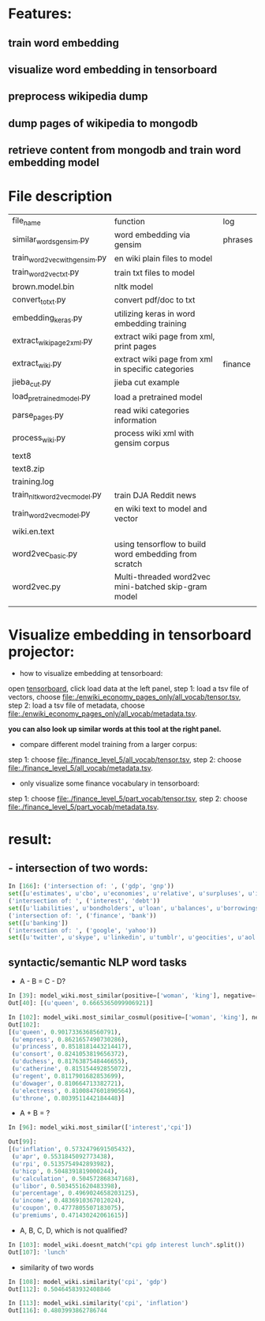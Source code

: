 * Features:
** train word embedding
** visualize word embedding in tensorboard
** preprocess wikipedia dump
** dump pages of wikipedia to mongodb
** retrieve content from mongodb and train word embedding model
* File description
| file_name                     | function                                              | log     |
| similar_words_gensim.py       | word embedding via gensim                             | phrases |
| train_word2vec_with_gensim.py | en wiki plain files to model                          |         |
| train_word2vec_txt.py         | train txt files to model                              |         |
| brown.model.bin               | nltk model                                            |         |
| convert_to_txt.py             | convert pdf/doc to txt                                |         |
| embedding_keras.py            | utilizing keras in word embedding training            |         |
| extract_wiki_page2xml.py      | extract wiki page from xml, print pages               |         |
| extract_wiki.py               | extract wiki page from xml in specific categories     | finance |
| jieba_cut.py                  | jieba cut example                                     |         |
| load_pre_trained_model.py     | load a pretrained model                               |         |
| parse_pages.py                | read wiki categories information                      |         |
| process_wiki.py               | process wiki xml with gensim corpus                   |         |
| text8                         |                                                       |         |
| text8.zip                     |                                                       |         |
| training.log                  |                                                       |         |
| train_nltk_word2vec_model.py  | train DJA Reddit news                                 |         |
| train_word2vec_model.py       | en wiki text to model and vector                      |         |
| wiki.en.text                  |                                                       |         |
| word2vec_basic.py             | using tensorflow to build word embedding from scratch |         |
| word2vec.py                   | Multi-threaded word2vec mini-batched skip-gram model  |         |
|                               |                                                       |         |
* Visualize embedding in tensorboard projector:
- how to visualize embedding at tensorboard:
open [[https://projector.tensorflow.org][tensorboard]], click load data at the left panel, step 1: load a tsv file of vectors, choose [[file:./enwiki_economy_pages_only/all_vocab/tensor.tsv]], step 2: load a tsv file of metadata, choose [[file:./enwiki_economy_pages_only/all_vocab/metadata.tsv]].

*you can also look up similar words at this tool at the right panel.*
- compare different model training from a larger corpus:
step 1: choose [[file:./finance_level_5/all_vocab/tensor.tsv]], step 2: choose [[file:./finance_level_5/all_vocab/metadata.tsv]].
- only visualize some finance vocabulary in tensorboard:
step 1: choose [[file:./finance_level_5/part_vocab/tensor.tsv]], step 2: choose [[file:./finance_level_5/part_vocab/metadata.tsv]].

* result:
** - intersection of two words:
#+BEGIN_SRC python
In [166]: ('intersection of: ', ('gdp', 'gnp'))
set([u'estimates', u'cbo', u'economies', u'relative', u'surpluses', u'inequality', u'gross', u'expenditures', u'ratio', u'consumption', u'incomes', u'projected', u'forecast', u'nominal', u'deficit', u'gdps', u'economy', u'coefficient', u'exports', u'gini', u'outlays', u'expenditure', u'cpi', u'gni', u'deficits', u'capita', u'growth', u'output', u'revenues'])
('intersection of: ', ('interest', 'debt'))
set([u'liabilities', u'bondholders', u'loan', u'balances', u'borrowings', u'mbs', u'creditor', u'mortgage', u'indebtedness', u'debts', u'unsecured', u'collateral', u'repayments', u'repayment', u'bonds', u'borrower', u'loans', u'borrowers', u'refinancing', u'default', u'borrowing', u'mortgages', u'defaults'])
('intersection of: ', ('finance', 'bank'))
set([u'banking'])
('intersection of: ', ('google', 'yahoo'))
set([u'twitter', u'skype', u'linkedin', u'tumblr', u'geocities', u'aol', u'gmail', u'spotify', u'pinterest', u'adwords', u'myspace', u'airbnb', u'foursquare', u'wordpress', u'doubleclick', u'adsense', u'whatsapp', u'flickr', u'baidu', u'hotmail', u'quora', u'facebook', u'snapchat', u'dropbox', u'netscape', u'bing', u'ebay'])

#+END_SRC
** syntactic/semantic NLP word tasks
- A - B = C - D?
#+BEGIN_SRC python
In [39]: model_wiki.most_similar(positive=['woman', 'king'], negative=['man'], topn=1)
Out[40]: [(u'queen', 0.6665365099906921)]

In [102]: model_wiki.most_similar_cosmul(positive=['woman', 'king'], negative=['man'], topn=10)
Out[102]:
[(u'queen', 0.9017336368560791),
 (u'empress', 0.8621657490730286),
 (u'princess', 0.8518181443214417),
 (u'consort', 0.8241053819656372),
 (u'duchess', 0.8176387548446655),
 (u'catherine', 0.815154492855072),
 (u'regent', 0.8117901682853699),
 (u'dowager', 0.810664713382721),
 (u'electress', 0.8100847601890564),
 (u'throne', 0.8039511442184448)]
#+END_SRC

- A + B = ?
#+BEGIN_SRC python
In [96]: model_wiki.most_similar(['interest','cpi'])

Out[99]:
[(u'inflation', 0.5732479691505432),
 (u'apr', 0.5531845092773438),
 (u'rpi', 0.5135754942893982),
 (u'hicp', 0.5048391819000244),
 (u'calculation', 0.504572868347168),
 (u'libor', 0.5034551620483398),
 (u'percentage', 0.4969024658203125),
 (u'income', 0.4836910367012024),
 (u'coupon', 0.4777805507183075),
 (u'premiums', 0.471430242061615)]

#+END_SRC

- A, B, C, D, which is not qualified?
#+BEGIN_SRC python
In [103]: model_wiki.doesnt_match("cpi gdp interest lunch".split())
Out[107]: 'lunch'
#+END_SRC

- similarity of two words
#+BEGIN_SRC python
In [108]: model_wiki.similarity('cpi', 'gdp')
Out[112]: 0.50464583932408846

In [113]: model_wiki.similarity('cpi', 'inflation')
Out[116]: 0.4803993862786744
#+END_SRC
